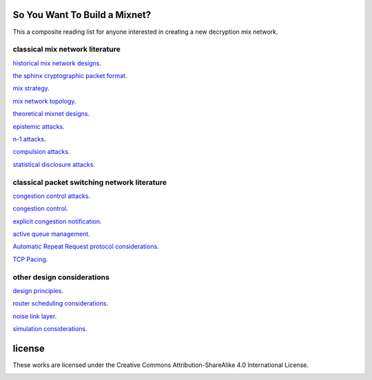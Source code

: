 
So You Want To Build a Mixnet?
==============================

This a composite reading list for anyone interested in creating a new
decryption mix network.
  

classical mix network literature
````````````````````````````````

`historical mix network designs`__.

__ https://github.com/david415/reading_lists/blob/master/historical_mixnets.rst

`the sphinx cryptographic packet format`__.

__ https://github.com/david415/reading_lists/blob/master/sphinx.rst

`mix strategy`__.

__ https://github.com/david415/reading_lists/blob/master/mix_strategy.rst

`mix network topology`__.

__ https://github.com/david415/reading_lists/blob/master/mixnet_topology.rst

`theoretical mixnet designs`__.

__ https://github.com/david415/reading_lists/blob/master/theoretical_mixnets.rst

`epistemic attacks`__.

__ https://github.com/david415/reading_lists/blob/master/epistemic_attacks.rst

`n-1 attacks`__.

__ https://github.com/david415/reading_lists/blob/master/n_minus_one_attacks.rst

`compulsion attacks`__.

__ https://github.com/david415/reading_lists/blob/master/compulsion_attacks.rst

`statistical disclosure attacks`__.

__ https://github.com/david415/reading_lists/blob/master/statistical_disclosure_attacks.rst



classical packet switching network literature
`````````````````````````````````````````````

`congestion control attacks`__.

__ https://github.com/david415/reading_lists/blob/master/congestion_control_attacks.rst

`congestion control`__.

__ https://github.com/david415/reading_lists/blob/master/congestion_control.rst

`explicit congestion notification`__.

__ https://github.com/david415/reading_lists/blob/master/explicit_congestion_notification.rst

`active queue management`__.

__ https://github.com/david415/reading_lists/blob/master/active_queue_management.rst

`Automatic Repeat Request protocol considerations`__.

__ https://github.com/david415/reading_lists/blob/master/automatic_repeat_request.rst

`TCP Pacing`__.

__ https://github.com/david415/reading_lists/blob/master/tcp_pacing.rst



other design considerations
```````````````````````````

`design principles`__.

__ https://github.com/david415/reading_lists/blob/master/design_principles.rst

`router scheduling considerations`__.

__ https://github.com/david415/reading_lists/blob/master/router_scheduling.rst

`noise link layer`__.

__ https://github.com/david415/reading_lists/blob/master/noise_link_layer.rst

`simulation considerations`__.

__ https://github.com/david415/reading_lists/blob/master/simulations.rst



license
=======

These works are licensed under the Creative Commons Attribution-ShareAlike 4.0 International License.

.. image:: https://i.creativecommons.org/l/by-sa/4.0/88x31.png
   :target: http://creativecommons.org/licenses/by-sa/4.0/
   :alt: Creative Commons Attribution-ShareAlike 4.0 International License
